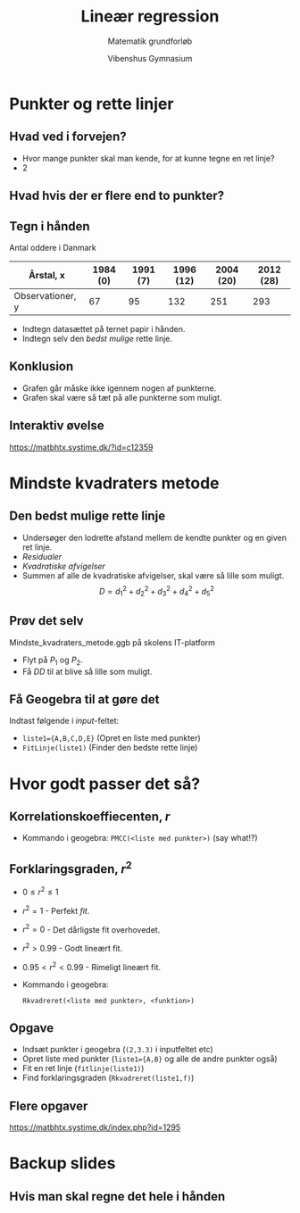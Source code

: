 #+title: Lineær regression
#+subtitle: Matematik grundforløb
#+author: Vibenshus Gymnasium
#+date: 
# Themes: beige|black|blood|league|moon|night|serif|simple|sky|solarized|white
#+reveal_theme: sky
#+reveal_title_slide: <h2>%t</h2><h3>%s</h3><h4>%a</h4><h4>%d</h4>
#+reveal_title_slide_background:
#+reveal_default_slide_background:
#+reveal_extra_options: slideNumber:"c/t",progress:true,transition:"slide",navigationMode:"default",history:false,hash:true
#+options: toc:nil num:nil tags:nil timestamp:nil ^:{}



* Punkter og rette linjer

** Hvad ved i forvejen?

#+attr_reveal: :frag (appear)
- Hvor mange punkter skal man kende, for at kunne tegne en ret linje?
- 2

#+attr_reveal: :frag (appear)
#+attr_html: :width 50%
[[file:img/csm_haeldningen_a_ca5c3a73d5_2019-09-05_09-23-37.png]]

** Hvad hvis der er flere end to punkter?

#+DOWNLOADED: /tmp/screenshot.png @ 2019-09-05 09:29:54
#+attr_html: :width 50%
[[file:img/screenshot_2019-09-05_09-29-54.png]]

** Tegn i hånden
   
Antal oddere i Danmark

| Årstal, x        | 1984 (0) | 1991 (7) | 1996 (12) | 2004 (20) | 2012 (28) |
|------------------+----------+----------+-----------+-----------+-----------|
| Observationer, y |       67 |       95 |       132 |       251 |       293 |

#+attr_reveal: :frag (appear)
- Indtegn datasættet på ternet papir i hånden.
- Indtegn selv den /bedst mulige/ rette linje.

#+reveal: split

#+DOWNLOADED: /tmp/screenshot.png @ 2019-09-05 09:49:25
#+attr_html: :width 50%
[[file:img/screenshot_2019-09-05_09-49-25.png]]

** Konklusion

#+attr_reveal: :frag (appear)
- Grafen går måske ikke igennem nogen af punkterne.
- Grafen skal være så tæt på alle punkterne som muligt.
  
** Interaktiv øvelse
[[https://matbhtx.systime.dk/?id=c12359]]

#+DOWNLOADED: /tmp/screenshot.png @ 2019-09-05 09:54:19
#+attr_html: :width 50%
[[file:img/screenshot_2019-09-05_09-54-19.png]]

* Mindste kvadraters metode

** Den bedst mulige rette linje

#+DOWNLOADED: /tmp/screenshot.png @ 2019-09-05 10:23:36
#+attr_html: :width 50%
[[file:img/screenshot_2019-09-05_10-23-36.png]]

#+reveal: split
   
#+reveal_html: <div class="column" style="float:left; width: 35%">
#+DOWNLOADED: /tmp/screenshot.png @ 2019-09-05 10:23:36
#+attr_html: :width 100%
[[file:img/screenshot_2019-09-05_10-23-36.png]]
#+reveal_html: </div>

#+reveal_html: <div class="column" style="float:right; width: 65%">
#+attr_reveal: :frag (appear)
- Undersøger den lodrette afstand mellem de kendte punkter og en given ret linje.
- /Residualer/
- /Kvadratiske afvigelser/
- Summen af alle de kvadratiske afvigelser, skal være så lille som muligt. $$D=d_1^2 + d_2^2 + d_3^2 + d_4^2 + d_5^2$$
#+reveal_html: </div>

** Prøv det selv
   
Mindste_kvadraters_metode.ggb på skolens IT-platform

#+DOWNLOADED: /tmp/screenshot.png @ 2019-09-05 10:39:25
#+attr_html: :width 36%
[[file:img/screenshot_2019-09-05_10-39-25.png]]

- Flyt på $P_1$ og $P_2$.
- Få $DD$ til at blive så lille som muligt.
  
** Få Geogebra til at gøre det

Indtast følgende i /input/-feltet:

- =liste1={A,B,C,D,E}= (Opret en liste med punkter)
- =FitLinje(liste1)= (Finder den bedste rette linje)

* Hvor godt passer det så?

** Korrelationskoeffiecenten, $r$
#+reveal_html: <div style="font-size: 60%;">
   
#+DOWNLOADED: https://matbhtx.systime.dk/fileadmin/_processed_/0/d/csm_123_rverdi_9467cbf6c5.png @ 2019-09-05 10:53:12
#+attr_html: :width 70%
[[file:img/csm_123_rverdi_9467cbf6c5_2019-09-05_10-53-12.png]]

#+DOWNLOADED: https://matbhtx.systime.dk/fileadmin/_processed_/6/c/csm_124_rverdi_spejl_b07c3ce819.png @ 2019-09-05 10:53:33
#+attr_html: :width 70%
[[file:img/csm_124_rverdi_spejl_b07c3ce819_2019-09-05_10-53-33.png]]

- Kommando i geogebra: =PMCC(<liste med punkter>)= (say what!?)
  
** Forklaringsgraden, $r^2$

- $0 \leq r^2 \leq 1$
- $r^2 = 1$ - Perfekt /fit/.
- $r^2 = 0$ - Det dårligste fit overhovedet.
- $r^2 > 0.99$ - Godt lineært fit.
- $0.95 < r^2< 0.99$ - Rimeligt lineært fit.
- Kommando i geogebra: 

  =Rkvadreret(<liste med punkter>, <funktion>)=

** Opgave
   
#+reveal_html: <div class="column" style="float:left; width: 50%">
#+DOWNLOADED: /tmp/screenshot.png @ 2019-09-05 11:08:46
#+attr_html: :width 100%
[[file:img/screenshot_2019-09-05_11-08-46.png]]
#+reveal_html: </div>

#+reveal_html: <div class="column" style="float:right; width: 50%">
- Indsæt punkter i geogebra (=(2,3.3)= i inputfeltet etc)
- Opret liste med punkter (=liste1={A,B}= og alle de andre punkter også)
- Fit en ret linje (=fitlinje(liste1)=)
- Find forklaringsgraden (=Rkvadreret(liste1,f)=)
#+reveal_html: </div>

** Flere opgaver
[[https://matbhtx.systime.dk/index.php?id=1295]]

#+reveal_html: <div class="column" style="float:left; width: 50%">
#+DOWNLOADED: /tmp/screenshot.png @ 2019-09-05 11:18:40
#+attr_html: :width 80%
[[file:img/screenshot_2019-09-05_11-18-40.png]]
#+reveal_html: </div>

#+reveal_html: <div class="column" style="float:right; width: 50%">

#+DOWNLOADED: /tmp/screenshot.png @ 2019-09-05 11:18:52
#+attr_html: :width 80%
[[file:img/screenshot_2019-09-05_11-18-52.png]]
#+reveal_html: </div>

#+reveal: split
#+reveal_html: <div class="column" style="float:left; width: 50%">

#+DOWNLOADED: /tmp/screenshot.png @ 2019-09-05 11:19:49
#+attr_html: :width 100%
[[file:img/screenshot_2019-09-05_11-19-49.png]]

#+reveal_html: </div>

#+reveal_html: <div class="column" style="float:right; width: 50%">

#+DOWNLOADED: /tmp/screenshot.png @ 2019-09-05 11:20:04
#+attr_html: :width 100%
[[file:img/screenshot_2019-09-05_11-20-04.png]]
#+reveal_html: </div>

* Backup slides

** Hvis man skal regne det hele i hånden

#+DOWNLOADED: /tmp/screenshot.png @ 2019-09-05 11:35:40
#+attr_html: :width 100%
[[file:img/screenshot_2019-09-05_11-35-40.png]]

#+reveal: split
#+DOWNLOADED: /tmp/screenshot.png @ 2019-09-05 11:37:21
#+attr_html: :width 100%
[[file:img/screenshot_2019-09-05_11-37-21.png]]
